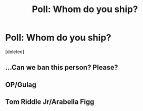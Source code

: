 #+TITLE: Poll: Whom do you ship?

* Poll: Whom do you ship?
:PROPERTIES:
:Score: 0
:DateUnix: 1524847340.0
:DateShort: 2018-Apr-27
:FlairText: Discussion
:END:
[deleted]


** ...Can we ban this person? Please?
:PROPERTIES:
:Author: Achille-Talon
:Score: 5
:DateUnix: 1524847943.0
:DateShort: 2018-Apr-27
:END:


** OP/Gulag
:PROPERTIES:
:Author: MindForgedManacle
:Score: 3
:DateUnix: 1524848064.0
:DateShort: 2018-Apr-27
:END:


** Tom Riddle Jr/Arabella Figg
:PROPERTIES:
:Author: Gellert99
:Score: 3
:DateUnix: 1524848414.0
:DateShort: 2018-Apr-27
:END:
